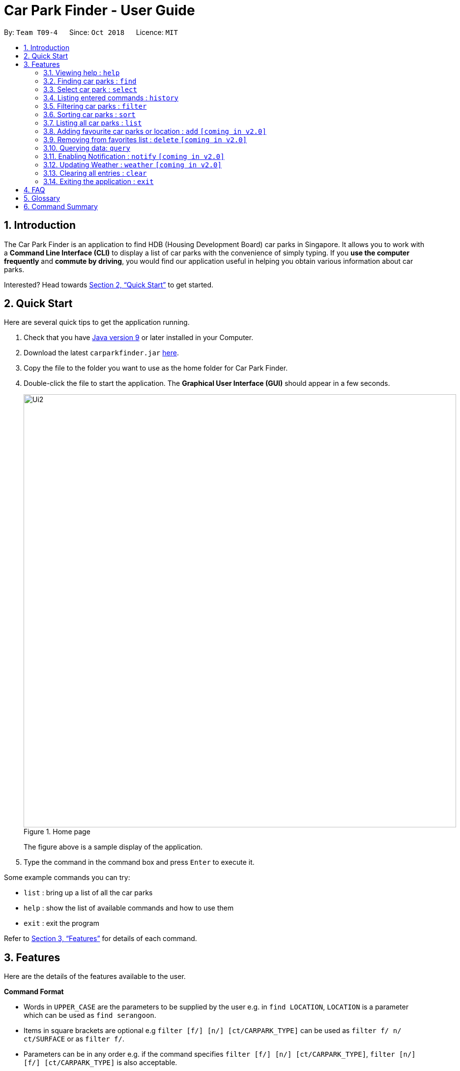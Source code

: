 = Car Park Finder - User Guide
:site-section: UserGuide
:toc:
:toc-title:
:toc-placement: preamble
:sectnums:
:imagesDir: images
:stylesDir: stylesheets
:xrefstyle: full
:experimental:
ifdef::env-github[]
:tip-caption: :bulb:
:note-caption: :information_source:
endif::[]
:repoURL: https://github.com/CS2103-AY1819S1-T09-4/main/tree/master

By: `Team T09-4`      Since: `Oct 2018`      Licence: `MIT`

== Introduction

The Car Park Finder is an application to find HDB (Housing Development Board) car parks in Singapore. It allows you to
work with a *Command Line Interface (CLI)* to display a list of car parks with the convenience of simply typing. If you
 *use the computer frequently* and *commute by driving*, you would find our application useful in helping you obtain
 various information about car parks.

Interested? Head towards <<Quick Start>> to get started.

== Quick Start
Here are several quick tips to get the application running.

. Check that you have https://www.oracle.com/technetwork/java/javase/downloads/index.html[Java version 9] or later installed in your Computer.
. Download the latest `carparkfinder.jar` https://github.com/CS2103-AY1819S1-T09-4/main/releases[here].
. Copy the file to the folder you want to use as the home folder for Car Park Finder.
. Double-click the file to start the application. The *Graphical User Interface (GUI)* should appear in a few seconds.
+
.Home page
image::Ui2.png[width="880"]
The figure above is a sample display of the application.

+
. Type the command in the command box and press kbd:[Enter] to execute it.

Some example commands you can try:

- `list` : bring up a list of all the car parks
- `help` : show the list of available commands and how to use them
- `exit` : exit the program

Refer to <<Features>> for details of each command.

[[Features]]
== Features
Here are the details of the features available to the user.

====
*Command Format*

* Words in `UPPER_CASE` are the parameters to be supplied by the user e.g. in `find LOCATION`, `LOCATION` is a
parameter which can be used as `find serangoon`.
* Items in square brackets are optional e.g `filter [f/] [n/] [ct/CARPARK_TYPE]` can be used as `filter f/ n/ ct/SURFACE` or as `filter f/`.
* Parameters can be in any order e.g. if the command specifies `filter [f/] [n/] [ct/CARPARK_TYPE]`,
`filter [n/] [f/] [ct/CARPARK_TYPE]` is also acceptable.
====

=== Viewing help : `help`

Shows the list of available commands and how to use them. +
Format: `help` or `h`

[NOTE]
====
A help window will pop up that contains all the commands available and how to
use them.
====

Example(s)

- `help`

=== Finding car parks : `find`

Finds a list of available car parks. +
Format: `find KEYWORD [MORE_KEYWORDS]` or `f KEYWORD [MORE_KEYWORDS]`

****
* Common words are ignored, like blk and ave.
* Upper and lower case characters do not matter.
****

.Before using find command
image::findbefore.png[width="880"]
The figure above is a sample display of the application.


.After using find command
image::findafter.png[width="880"]
The figure above shows what happen after executing the `find` command.


Example(s):

* `find punggol`
* `f HG83`

=== Select car park : `select`

Select the car park you wish to go to. +
Format: `select INDEX` or `s INDEX`

****
* The index refers to the index number shown in the displayed car park list.
* The index *must be a positive integer* `1, 2, 3, ...`
****

.After using select command
image::select.png[width="880"]
The figure above is the outcome of the select command.

Example(s):

Selecting the 2nd car park in the list.

Step 1. `list`

Step 2. `select 2`

Selecting the 1st car park in the results of the `find` command.

Step 1. `find sengkang`

Step 2.  `s 1`

=== Listing entered commands : `history`

Lists all the commands that you have entered in reverse chronological order. +
Format: `history`

[NOTE]
====
Pressing the kbd:[&uarr;] and kbd:[&darr;] arrows will display the previous and next input respectively in the command box.
====

Example(s)

* `history`

=== Filtering car parks : `filter`

Filters the list of car parks by free parking, night parking or car park type. +
Format: `filter [f/ DAY START_TIME END_TIME] [n/] [ct/ CARPARK_TYPE]` +
or `fi [f/ DAY START_TIME END_TIME] [n/] [ct/ CARPARK_TYPE]`


[NOTE]
====
Must have car parks beforehand. +
Upper and lower case characters do not matter.
====

Flags:

* `f/ - FREE_PARKING`
* `n/ - NIGHT_PARKING`
* `ct/ - CARPARK_TYPE`
- `SURFACE`
- `MULTI-STOREY`
- `BASEMENT`
- `COVERED`
- `MECHANISED`

.Filtering covered car parks
image::filter.png[width="880"]

After filtering, a smaller subset of car parks are listed.

Example(s):

* `filter f/ SUN 7.30AM 5.30PM n/ ct/ SURFACE`
* `fi ct/ BASEMENT`

=== Sorting car parks : `sort`

Sort the list of car parks by distance or name. +
Format: `sort FILTER_TYPE` or `so FILTER_TYPE`

[NOTE]
====
Must have car parks listed beforehand.
====

Flags:

* `DISTANCE`
* `NAME`
* `FP (Free Parking)`
* `NP (Night Parking)`

Example(s):

* `sort DISTANCE`
* `so NAME`

=== Listing all car parks : `list`

Show a list of all the car parks with their details. +
Format: `list` or `l`

.After using list command
image::listafter.png[width="880"]

After executing `list`, it will show all the car parks again.

Example(s)

* `list`

=== Adding favourite car parks or location : `add` `[coming in v2.0]`

Add a car park into your favorites list +
Format: `add c/CARPARK_NUMBER` or `a c/CARPARK_NUMBER`

Example(s):

* `add c/SE12`
* `a c/SE12`

=== Removing from favorites list : `delete` `[coming in v2.0]`


Remove the specified car park from your favorites list +
Format: `delete c/CARPARK_NUMBER` or `d c/CARPARK_NUMBER`

Example(s):

* `delete c/SE12`
* `d c/SE12`

=== Querying data: `query`

Get car park information from data.gov.sg by querying it. +

[NOTE]
====
You need to run this command to get the latest information on all the car parks.
====

.After using query command
image::query.png[width="880"]

All car parks data are refreshed, with all the bottom left panel saying when it was updated.

Example(s):

* `query`

=== Enabling Notification : `notify` `[coming in v2.0]`

Set the interval to give updates in real time for all the car parks. +
Format: `notify TIME_SECONDS` or `n TIME_SECONDS`

[NOTE]
====
The default value is 60 seconds. You can set within a range of 10 seconds to 1 hour.
====

Example(s):

* `notify 60`
* `n 60`

=== Updating Weather : `weather` `[coming in v2.0]`

Include weather updates in the notifications by indicating on or off. +
Format: `weather TOGGLE`

Example(s):

* `weather on`

* `weather off`

=== Clearing all entries : `clear`

Clears all entries from the list. +
Format: `clear`

Example(s)

* `clear`

=== Exiting the application : `exit`

Exits the application. +
Format: `exit`

Example(s)

* `exit`

== FAQ

*Q*: How do I transfer my data to another computer? +
*A*: Install the application in the other computer and overwrite the empty data file it creates with the file that contains the data of your previous Car Park Finder folder.

*Q*: If I do not know the postal code of the location, am I still able to find car parks through other means? +
*A*: Yes, by typing keywords like street names.

== Glossary

Here are a few technical terms used in the user guide.

.General Commands
[cols="1,6"]
|===
|Term |Explanation

|*Flag*
|Flag is a value that acts as a signal for a function.
|===


== Command Summary
Here are the summarize list of commands available to the user.

.General Commands
[cols="1,4,2"]
|===
|Command |Format |Example

|*Help*
|`help`
|`h`

|*Clear*
|`clear`
|`c`

|*History*
|`history`
|`hi`

|*Query*
|`query`
|`q`

|*Exit*
|`exit`
|`e`
|===


.Carpark Management
[cols="1,4,2"]
|===
|Command |Format |Example

|*List*
|`list`
|`l`

|*Select*
|`select INDEX`
|`s 2`

|*Find*
|`find KEYWORD [MORE_KEYWORDS]`
|`f punggol`

|*Filter*
|`filter [f/FREE_PARKING] [n/NIGHT_PARKING] [ct/CARPARK_TYPE]`
|`fi f/true n/false ct/multi`

|*Sort*
|`sort FILTER_TYPE`
|`so DISTANCE`

|*Notify*
|`notify`
|`n 60`
|===

